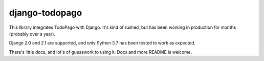 django-todopago
===============

This library integrates TodoPago with Django. It's kind of rushed, but has been
working in production for months (probably over a year).

Django 2.0 and 2.1 are supported, and only Python 3.7 has been tested to work
as expected.

There's little docs, and lot's of guesswork to using it. Docs and more README
is welcome.
